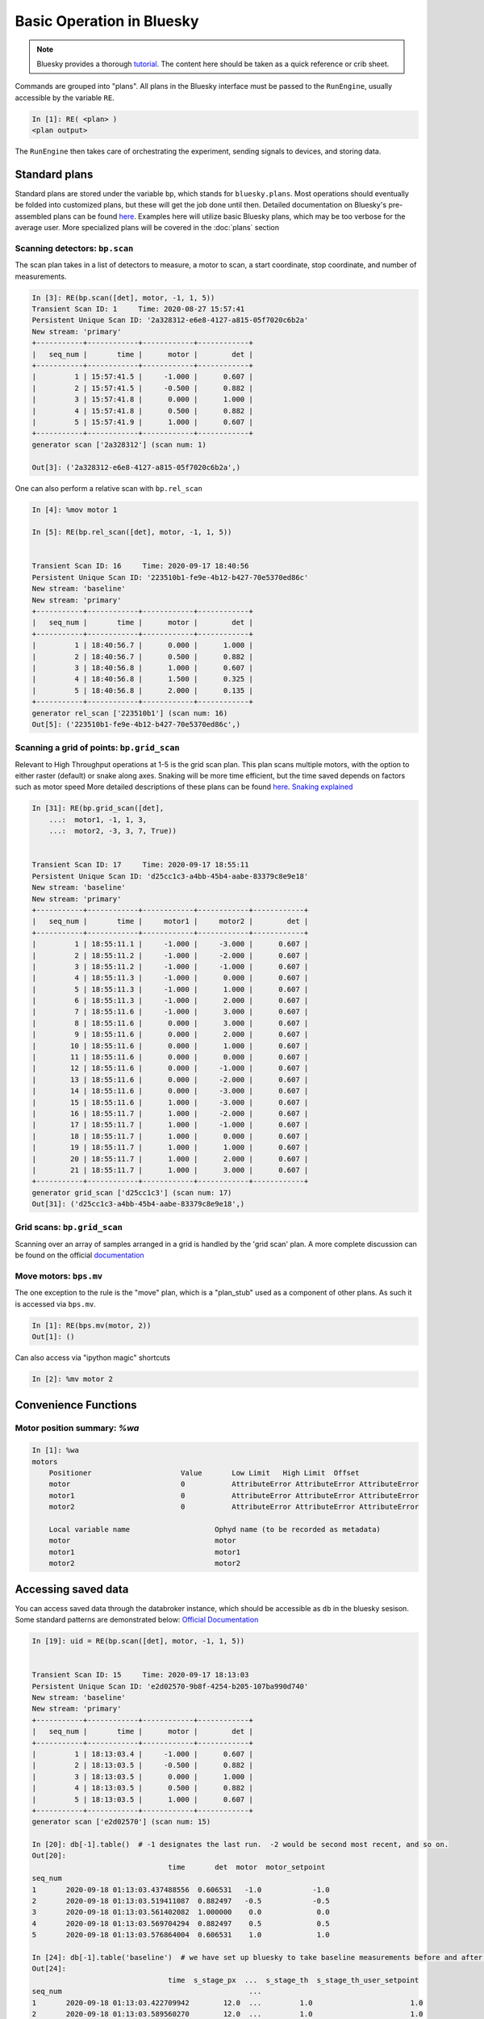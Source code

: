 ===========================
Basic Operation in Bluesky
===========================

.. Note:: Bluesky provides a thorough tutorial_.  The content here should be 
    taken as a quick reference or crib sheet.  

.. _tutorial: https://nsls-ii.github.io/bluesky/tutorial.html


Commands are grouped into "plans".  All plans in the Bluesky interface must be
passed to the ``RunEngine``, usually accessible by the variable ``RE``.

.. code-block:: ipython

    In [1]: RE( <plan> )
    <plan output>

The ``RunEngine`` then takes care of orchestrating the experiment, sending 
signals to devices, and storing data.  

Standard plans
==============
Standard plans are stored under the variable ``bp``, which stands for 
``bluesky.plans``.  Most operations should eventually be folded into customized 
plans, but these will get the job done until then. Detailed documentation on 
Bluesky's pre-assembled plans can be found 
`here <https://nsls-ii.github.io/bluesky/plans.html>`__.
Examples here will utilize basic Bluesky plans, which 
may be too verbose for the average user.  More specialized plans will be covered
in the :doc:`plans` section


Scanning detectors: ``bp.scan``
-------------------------------
The scan plan takes in a list of detectors to measure, a motor to scan, a start 
coordinate, stop coordinate, and number of measurements. 

.. code-block:: ipython

    In [3]: RE(bp.scan([det], motor, -1, 1, 5)) 
    Transient Scan ID: 1     Time: 2020-08-27 15:57:41
    Persistent Unique Scan ID: '2a328312-e6e8-4127-a815-05f7020c6b2a'
    New stream: 'primary'
    +-----------+------------+------------+------------+
    |   seq_num |       time |      motor |        det |
    +-----------+------------+------------+------------+
    |         1 | 15:57:41.5 |     -1.000 |      0.607 |
    |         2 | 15:57:41.5 |     -0.500 |      0.882 |
    |         3 | 15:57:41.8 |      0.000 |      1.000 |
    |         4 | 15:57:41.8 |      0.500 |      0.882 |
    |         5 | 15:57:41.9 |      1.000 |      0.607 |
    +-----------+------------+------------+------------+
    generator scan ['2a328312'] (scan num: 1)

    Out[3]: ('2a328312-e6e8-4127-a815-05f7020c6b2a',)


One can also perform a relative scan with ``bp.rel_scan``

.. code:: ipython

    In [4]: %mov motor 1

    In [5]: RE(bp.rel_scan([det], motor, -1, 1, 5))


    Transient Scan ID: 16     Time: 2020-09-17 18:40:56
    Persistent Unique Scan ID: '223510b1-fe9e-4b12-b427-70e5370ed86c'
    New stream: 'baseline'
    New stream: 'primary'
    +-----------+------------+------------+------------+
    |   seq_num |       time |      motor |        det |
    +-----------+------------+------------+------------+
    |         1 | 18:40:56.7 |      0.000 |      1.000 |
    |         2 | 18:40:56.7 |      0.500 |      0.882 |
    |         3 | 18:40:56.8 |      1.000 |      0.607 |
    |         4 | 18:40:56.8 |      1.500 |      0.325 |
    |         5 | 18:40:56.8 |      2.000 |      0.135 |
    +-----------+------------+------------+------------+
    generator rel_scan ['223510b1'] (scan num: 16)
    Out[5]: ('223510b1-fe9e-4b12-b427-70e5370ed86c',)

Scanning a grid of points: ``bp.grid_scan``
-------------------------------------------
Relevant to High Throughput operations at 1-5 is the grid scan plan.  This plan 
scans multiple motors, with the option to either raster (default) or snake along 
axes.  Snaking will be more time efficient, but the time saved depends on 
factors such as motor speed 
More detailed descriptions of these plans can be found `here`_.  `Snaking explained`_


.. _here: https://nsls-ii.github.io/bluesky/plans.html#multi-dimensional-scans
.. _Snaking explained: https://nsls-ii.github.io/bluesky/tutorial.html#scan-multiple-motors-in-a-grid

.. code-block:: ipython

    In [31]: RE(bp.grid_scan([det],
        ...:  motor1, -1, 1, 3,
        ...:  motor2, -3, 3, 7, True))


    Transient Scan ID: 17     Time: 2020-09-17 18:55:11
    Persistent Unique Scan ID: 'd25cc1c3-a4bb-45b4-aabe-83379c8e9e18'
    New stream: 'baseline'
    New stream: 'primary'
    +-----------+------------+------------+------------+------------+
    |   seq_num |       time |     motor1 |     motor2 |        det |
    +-----------+------------+------------+------------+------------+
    |         1 | 18:55:11.1 |     -1.000 |     -3.000 |      0.607 |
    |         2 | 18:55:11.2 |     -1.000 |     -2.000 |      0.607 |
    |         3 | 18:55:11.2 |     -1.000 |     -1.000 |      0.607 |
    |         4 | 18:55:11.3 |     -1.000 |      0.000 |      0.607 |
    |         5 | 18:55:11.3 |     -1.000 |      1.000 |      0.607 |
    |         6 | 18:55:11.3 |     -1.000 |      2.000 |      0.607 |
    |         7 | 18:55:11.6 |     -1.000 |      3.000 |      0.607 |
    |         8 | 18:55:11.6 |      0.000 |      3.000 |      0.607 |
    |         9 | 18:55:11.6 |      0.000 |      2.000 |      0.607 |
    |        10 | 18:55:11.6 |      0.000 |      1.000 |      0.607 |
    |        11 | 18:55:11.6 |      0.000 |      0.000 |      0.607 |
    |        12 | 18:55:11.6 |      0.000 |     -1.000 |      0.607 |
    |        13 | 18:55:11.6 |      0.000 |     -2.000 |      0.607 |
    |        14 | 18:55:11.6 |      0.000 |     -3.000 |      0.607 |
    |        15 | 18:55:11.6 |      1.000 |     -3.000 |      0.607 |
    |        16 | 18:55:11.7 |      1.000 |     -2.000 |      0.607 |
    |        17 | 18:55:11.7 |      1.000 |     -1.000 |      0.607 |
    |        18 | 18:55:11.7 |      1.000 |      0.000 |      0.607 |
    |        19 | 18:55:11.7 |      1.000 |      1.000 |      0.607 |
    |        20 | 18:55:11.7 |      1.000 |      2.000 |      0.607 |
    |        21 | 18:55:11.7 |      1.000 |      3.000 |      0.607 |
    +-----------+------------+------------+------------+------------+
    generator grid_scan ['d25cc1c3'] (scan num: 17)
    Out[31]: ('d25cc1c3-a4bb-45b4-aabe-83379c8e9e18',)


Grid scans: ``bp.grid_scan``
----------------------------
Scanning over an array of samples arranged in a grid is handled by the 
'grid scan' plan.  A more complete discussion can be found on the official 
`documentation <https://nsls-ii.github.io/bluesky/tutorial.html#scan-multiple-motors-in-a-grid>`__


Move motors: ``bps.mv``
-----------------------
The one exception to the rule is the "move" plan, which is a "plan_stub" used 
as a component of other plans.  As such it is accessed via ``bps.mv``.

.. just use dumb code block directive to format correctly.  Ipython directive
.. tries to run the code

.. code-block:: ipython

    In [1]: RE(bps.mv(motor, 2))
    Out[1]: ()


Can also access via "ipython magic" shortcuts

.. code-block:: ipython

    In [2]: %mv motor 2

Convenience Functions
=====================

Motor position summary: `%wa`
-----------------------------

.. code-block:: ipython

    In [1]: %wa
    motors
        Positioner                     Value       Low Limit   High Limit  Offset
        motor                          0           AttributeError AttributeError AttributeError
        motor1                         0           AttributeError AttributeError AttributeError
        motor2                         0           AttributeError AttributeError AttributeError

        Local variable name                    Ophyd name (to be recorded as metadata)
        motor                                  motor
        motor1                                 motor1
        motor2                                 motor2


Accessing saved data
====================
You can access saved data through the databroker instance, which should be 
accessible as ``db`` in the bluesky sesison.  Some standard patterns are 
demonstrated below: 
`Official Documentation <https://nsls-ii.github.io/bluesky/tutorial.html#aside-access-saved-data>`__

.. code-block:: ipython

    In [19]: uid = RE(bp.scan([det], motor, -1, 1, 5))


    Transient Scan ID: 15     Time: 2020-09-17 18:13:03
    Persistent Unique Scan ID: 'e2d02570-9b8f-4254-b205-107ba990d740'
    New stream: 'baseline'
    New stream: 'primary'
    +-----------+------------+------------+------------+
    |   seq_num |       time |      motor |        det |
    +-----------+------------+------------+------------+
    |         1 | 18:13:03.4 |     -1.000 |      0.607 |
    |         2 | 18:13:03.5 |     -0.500 |      0.882 |
    |         3 | 18:13:03.5 |      0.000 |      1.000 |
    |         4 | 18:13:03.5 |      0.500 |      0.882 |
    |         5 | 18:13:03.5 |      1.000 |      0.607 |
    +-----------+------------+------------+------------+
    generator scan ['e2d02570'] (scan num: 15)

    In [20]: db[-1].table()  # -1 designates the last run.  -2 would be second most recent, and so on.
    Out[20]: 
                                    time       det  motor  motor_setpoint
    seq_num                                                               
    1       2020-09-18 01:13:03.437488556  0.606531   -1.0            -1.0
    2       2020-09-18 01:13:03.519411087  0.882497   -0.5            -0.5
    3       2020-09-18 01:13:03.561402082  1.000000    0.0             0.0
    4       2020-09-18 01:13:03.569704294  0.882497    0.5             0.5
    5       2020-09-18 01:13:03.576864004  0.606531    1.0             1.0

    In [24]: db[-1].table('baseline')  # we have set up bluesky to take baseline measurements before and after each run
    Out[24]: 
                                    time  s_stage_px  ...  s_stage_th  s_stage_th_user_setpoint
    seq_num                                            ...                                      
    1       2020-09-18 01:13:03.422709942        12.0  ...         1.0                       1.0
    2       2020-09-18 01:13:03.589560270        12.0  ...         1.0                       1.0

    [2 rows x 13 columns]

For those familiar with python data analysis, the ``db[-1].table()`` returns a 
familiar ``pandas.DataFrame`` object.  


Managing Metadata 
=================
Metadata is stored with each run, and can be set either for a single run or for 
all future runs.  For a more thorough discussion, look 
`here <https://blueskyproject.io/bluesky/metadata.html>`__ for the full 
documentation.  

Per-run metadata
----------------
Information such as sample name or operational note can be added only to the current 
plan.  One-time metadata can be added directly to the `RE()` call, and will be 
propogated to all runs in the plan:

.. code-block:: ipython 

    In [1]: RE(plan(), sample_id='A', purpose='calibration')

Persistent metadata
-------------------
For information pertaining to all runs in a beamtime, metadata can be recorded 
persistently.  

To see the current metadata dictionary:

.. code-block:: ipython

    In [8]: show_md()
    Persistent Metadata --------------------
    beamline_id: SSRL 1-5 HiTp
    scan_id: 6
    login_id: b_spec@bluedevlx.slac.stanford.edu
    pid: 28034
    versions: {'bluesky': '1.6.6', 'ophyd': '1.5.3', 'databroker': '1.1.0', 'ssrltools': '0.1', 'epics': '3.4.2', 'numpy': '1.19.1', 'matplotlib': '3.3.1', 'pymongo': '3.11.0'}
    proposal_id: testing
    ----------------------------------------

Setting items in this metadata dictionary follows standard python dictionary 
syntax.  This metadata will be retained across ipython session restarts:

.. code-block:: ipython

    In [10]: RE.md['operator']='roberttk'

    In [11]: show_md()
    Persistent Metadata --------------------
    beamline_id: SSRL 1-5 HiTp
    scan_id: 6
    login_id: b_spec@bluedevlx.slac.stanford.edu
    pid: 28034
    operator: roberttk
    versions: {'bluesky': '1.6.6', 'ophyd': '1.5.3', 'databroker': '1.1.0', 'ssrltools': '0.1', 'epics': '3.4.2', 'numpy': '1.19.1', 'matplotlib': '3.3.1', 'pymongo': '3.11.0'}
    proposal_id: testing
    ----------------------------------------

Viewing metadata
----------------
Most of the useful metadata can be accessed from the 'run_start' document:

.. code-block:: ipython

    In [4]: header = db[-1] # grab header for the last/most recent run

    In [5]: header.start
    Out[5]: 
    {'uid': '882fe013-33c4-4fc8-b345-48a4eacb8c87',
    'time': 1600276751.726932,
    'versions': {'ophyd': '1.5.3', 'bluesky': '1.6.6'},
    'scan_id': 1,
    'plan_type': 'generator',
    'plan_name': 'scan',
    'detectors': ['det'],
    'motors': ['motor'],
    'num_points': 3,
    'num_intervals': 2,
    'plan_args': {'detectors': ["SynGauss(prefix='', name='det', read_attrs=['val'], configuration_attrs=['Imax', 'center', 'sigma', 'noise', 'noise_multiplier'])"],
    'num': 3,
    'args': ["SynAxis(prefix='', name='motor', read_attrs=['readback', 'setpoint'], configuration_attrs=['velocity', 'acceleration'])",
    -1,
    1],
    'per_step': 'None'},
    'hints': {'dimensions': [[['motor'], 'primary']]},
    'plan_pattern': 'inner_product',
    'plan_pattern_module': 'bluesky.plan_patterns',
    'plan_pattern_args': {'num': 3,
    'args': ["SynAxis(prefix='', name='motor', read_attrs=['readback', 'setpoint'], configuration_attrs=['velocity', 'acceleration'])",
    -1,
    1]}}
